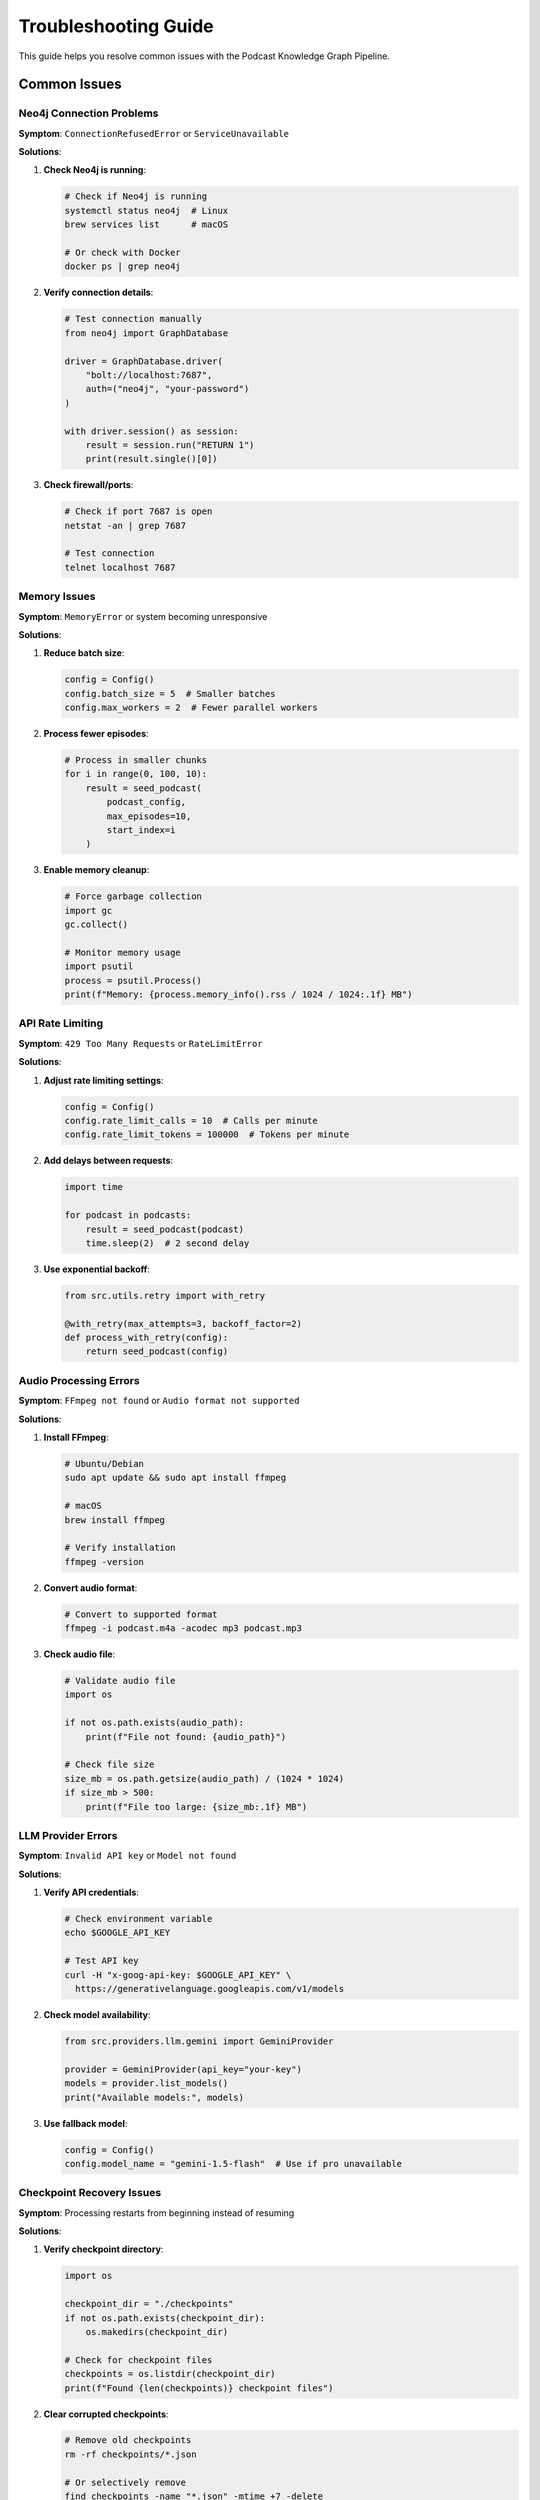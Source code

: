 Troubleshooting Guide
=====================

This guide helps you resolve common issues with the Podcast Knowledge Graph Pipeline.

Common Issues
-------------

Neo4j Connection Problems
~~~~~~~~~~~~~~~~~~~~~~~~~

**Symptom**: ``ConnectionRefusedError`` or ``ServiceUnavailable``

**Solutions**:

1. **Check Neo4j is running**:

   .. code-block:: bash

      # Check if Neo4j is running
      systemctl status neo4j  # Linux
      brew services list      # macOS
      
      # Or check with Docker
      docker ps | grep neo4j

2. **Verify connection details**:

   .. code-block:: python

      # Test connection manually
      from neo4j import GraphDatabase
      
      driver = GraphDatabase.driver(
          "bolt://localhost:7687",
          auth=("neo4j", "your-password")
      )
      
      with driver.session() as session:
          result = session.run("RETURN 1")
          print(result.single()[0])

3. **Check firewall/ports**:

   .. code-block:: bash

      # Check if port 7687 is open
      netstat -an | grep 7687
      
      # Test connection
      telnet localhost 7687

Memory Issues
~~~~~~~~~~~~~

**Symptom**: ``MemoryError`` or system becoming unresponsive

**Solutions**:

1. **Reduce batch size**:

   .. code-block:: python

      config = Config()
      config.batch_size = 5  # Smaller batches
      config.max_workers = 2  # Fewer parallel workers

2. **Process fewer episodes**:

   .. code-block:: python

      # Process in smaller chunks
      for i in range(0, 100, 10):
          result = seed_podcast(
              podcast_config,
              max_episodes=10,
              start_index=i
          )

3. **Enable memory cleanup**:

   .. code-block:: python

      # Force garbage collection
      import gc
      gc.collect()
      
      # Monitor memory usage
      import psutil
      process = psutil.Process()
      print(f"Memory: {process.memory_info().rss / 1024 / 1024:.1f} MB")

API Rate Limiting
~~~~~~~~~~~~~~~~~

**Symptom**: ``429 Too Many Requests`` or ``RateLimitError``

**Solutions**:

1. **Adjust rate limiting settings**:

   .. code-block:: python

      config = Config()
      config.rate_limit_calls = 10  # Calls per minute
      config.rate_limit_tokens = 100000  # Tokens per minute

2. **Add delays between requests**:

   .. code-block:: python

      import time
      
      for podcast in podcasts:
          result = seed_podcast(podcast)
          time.sleep(2)  # 2 second delay

3. **Use exponential backoff**:

   .. code-block:: python

      from src.utils.retry import with_retry
      
      @with_retry(max_attempts=3, backoff_factor=2)
      def process_with_retry(config):
          return seed_podcast(config)

Audio Processing Errors
~~~~~~~~~~~~~~~~~~~~~~~

**Symptom**: ``FFmpeg not found`` or ``Audio format not supported``

**Solutions**:

1. **Install FFmpeg**:

   .. code-block:: bash

      # Ubuntu/Debian
      sudo apt update && sudo apt install ffmpeg
      
      # macOS
      brew install ffmpeg
      
      # Verify installation
      ffmpeg -version

2. **Convert audio format**:

   .. code-block:: bash

      # Convert to supported format
      ffmpeg -i podcast.m4a -acodec mp3 podcast.mp3

3. **Check audio file**:

   .. code-block:: python

      # Validate audio file
      import os
      
      if not os.path.exists(audio_path):
          print(f"File not found: {audio_path}")
      
      # Check file size
      size_mb = os.path.getsize(audio_path) / (1024 * 1024)
      if size_mb > 500:
          print(f"File too large: {size_mb:.1f} MB")

LLM Provider Errors
~~~~~~~~~~~~~~~~~~~

**Symptom**: ``Invalid API key`` or ``Model not found``

**Solutions**:

1. **Verify API credentials**:

   .. code-block:: bash

      # Check environment variable
      echo $GOOGLE_API_KEY
      
      # Test API key
      curl -H "x-goog-api-key: $GOOGLE_API_KEY" \
        https://generativelanguage.googleapis.com/v1/models

2. **Check model availability**:

   .. code-block:: python

      from src.providers.llm.gemini import GeminiProvider
      
      provider = GeminiProvider(api_key="your-key")
      models = provider.list_models()
      print("Available models:", models)

3. **Use fallback model**:

   .. code-block:: python

      config = Config()
      config.model_name = "gemini-1.5-flash"  # Use if pro unavailable

Checkpoint Recovery Issues
~~~~~~~~~~~~~~~~~~~~~~~~~~

**Symptom**: Processing restarts from beginning instead of resuming

**Solutions**:

1. **Verify checkpoint directory**:

   .. code-block:: python

      import os
      
      checkpoint_dir = "./checkpoints"
      if not os.path.exists(checkpoint_dir):
          os.makedirs(checkpoint_dir)
      
      # Check for checkpoint files
      checkpoints = os.listdir(checkpoint_dir)
      print(f"Found {len(checkpoints)} checkpoint files")

2. **Clear corrupted checkpoints**:

   .. code-block:: bash

      # Remove old checkpoints
      rm -rf checkpoints/*.json
      
      # Or selectively remove
      find checkpoints -name "*.json" -mtime +7 -delete

3. **Debug checkpoint loading**:

   .. code-block:: python

      from src.utils.resources import ProgressCheckpoint
      
      checkpoint = ProgressCheckpoint("./checkpoints")
      state = checkpoint.load_checkpoint("podcast_name")
      print("Checkpoint state:", state)

Performance Issues
~~~~~~~~~~~~~~~~~~

**Symptom**: Processing is very slow

**Solutions**:

1. **Profile the code**:

   .. code-block:: python

      import cProfile
      import pstats
      
      profiler = cProfile.Profile()
      profiler.enable()
      
      result = seed_podcast(podcast_config)
      
      profiler.disable()
      stats = pstats.Stats(profiler)
      stats.sort_stats('cumulative')
      stats.print_stats(10)  # Top 10 functions

2. **Use GPU acceleration**:

   .. code-block:: python

      config = Config()
      config.whisper_device = "cuda"  # Use GPU
      config.whisper_compute_type = "float16"  # Faster computation

3. **Optimize settings**:

   .. code-block:: python

      # Performance-optimized configuration
      config = Config()
      config.batch_size = 50
      config.max_workers = 8
      config.use_large_context = False
      config.enable_diarization = False

Debugging Techniques
--------------------

Enable Debug Logging
~~~~~~~~~~~~~~~~~~~~

.. code-block:: python

   import logging
   
   # Enable debug logging
   logging.basicConfig(level=logging.DEBUG)
   
   # Or for specific module
   logging.getLogger('src.processing.extraction').setLevel(logging.DEBUG)

Trace Execution
~~~~~~~~~~~~~~~

.. code-block:: python

   # Use debugging context
   from src.utils.debugging import debug_context
   
   with debug_context("processing_episode"):
       result = seed_podcast(podcast_config)

Check System Resources
~~~~~~~~~~~~~~~~~~~~~~

.. code-block:: python

   from src.utils.debugging import SystemMonitor
   
   monitor = SystemMonitor()
   monitor.start()
   
   # Your processing here
   result = seed_podcast(podcast_config)
   
   report = monitor.stop()
   print(f"Peak memory: {report['peak_memory_mb']:.1f} MB")
   print(f"CPU usage: {report['avg_cpu_percent']:.1f}%")

Getting Help
------------

If you're still experiencing issues:

1. **Check the logs**:

   .. code-block:: bash

      # Look for error patterns
      grep -i error podcast_kg.log
      
      # Check recent logs
      tail -f podcast_kg.log

2. **Run diagnostics**:

   .. code-block:: bash

      # Run health check
      python cli.py health
      
      # Validate configuration
      python cli.py validate-config --config config.yml

3. **Create minimal reproduction**:

   .. code-block:: python

      # Minimal test case
      from src.api.v1 import seed_podcast
      
      result = seed_podcast({
          'name': 'Test',
          'rss_url': 'https://example.com/feed.xml'
      }, max_episodes=1)
      
      print(result)

4. **Report an issue**:
   
   - GitHub Issues: https://github.com/yourusername/podcast-kg-pipeline/issues
   - Include: Error message, stack trace, configuration, steps to reproduce

Common Error Messages
---------------------

.. list-table::
   :header-rows: 1
   :widths: 30 70

   * - Error Message
     - Solution
   * - ``ConnectionRefusedError: [Errno 111]``
     - Neo4j is not running or wrong URI
   * - ``AuthError: Invalid credentials``
     - Check Neo4j username/password
   * - ``RateLimitError: Quota exceeded``
     - Wait or upgrade API plan
   * - ``FileNotFoundError: ffmpeg``
     - Install FFmpeg
   * - ``torch.cuda.OutOfMemoryError``
     - Reduce batch size or use CPU
   * - ``JSONDecodeError``
     - LLM returned invalid format, retry
   * - ``TimeoutError``
     - Increase timeout or check network